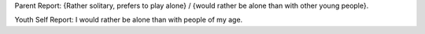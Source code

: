 Parent Report: {Rather solitary, prefers to play alone} / {would rather be alone than with other young people}.

Youth Self Report: I would rather be alone than with people of my age.
